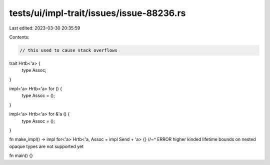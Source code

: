 tests/ui/impl-trait/issues/issue-88236.rs
=========================================

Last edited: 2023-03-30 20:35:59

Contents:

.. code-block:: rs

    // this used to cause stack overflows

trait Hrtb<'a> {
    type Assoc;
}

impl<'a> Hrtb<'a> for () {
    type Assoc = ();
}

impl<'a> Hrtb<'a> for &'a () {
    type Assoc = ();
}

fn make_impl() -> impl for<'a> Hrtb<'a, Assoc = impl Send + 'a> {}
//~^ ERROR higher kinded lifetime bounds on nested opaque types are not supported yet

fn main() {}


